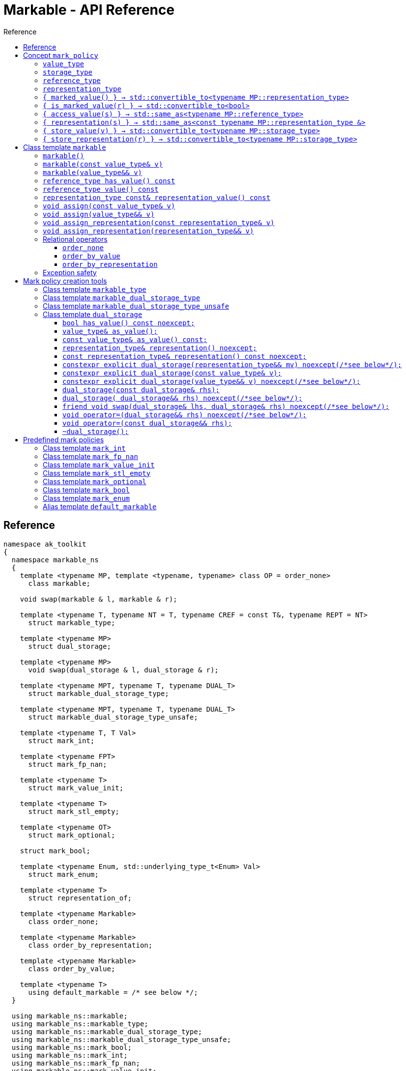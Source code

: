 :sourcedir: .
:last-update-label!:
:source-highlighter: coderay
:icons: font
= Markable - API Reference
Reference
:toclevels: 3
:toc: left
:toc-title:

[reference]
== Reference

```c++
namespace ak_toolkit
{
  namespace markable_ns
  {
    template <typename MP, template <typename, typename> class OP = order_none>
      class markable;

    void swap(markable & l, markable & r);

    template <typename T, typename NT = T, typename CREF = const T&, typename REPT = NT>
      struct markable_type;

    template <typename MP>
      struct dual_storage;

    template <typename MP>
      void swap(dual_storage & l, dual_storage & r);

    template <typename MPT, typename T, typename DUAL_T>
      struct markable_dual_storage_type;

    template <typename MPT, typename T, typename DUAL_T>
      struct markable_dual_storage_type_unsafe;

    template <typename T, T Val>
      struct mark_int;

    template <typename FPT>
      struct mark_fp_nan;

    template <typename T>
      struct mark_value_init;

    template <typename T>
      struct mark_stl_empty;

    template <typename OT>
      struct mark_optional;

    struct mark_bool;

    template <typename Enum, std::underlying_type_t<Enum> Val>
      struct mark_enum;

    template <typename T>
      struct representation_of;

    template <typename Markable>
      class order_none;

    template <typename Markable>
      class order_by_representation;

    template <typename Markable>
      class order_by_value;

    template <typename T>
      using default_markable = /* see below */;
  }

  using markable_ns::markable;
  using markable_ns::markable_type;
  using markable_ns::markable_dual_storage_type;
  using markable_ns::markable_dual_storage_type_unsafe;
  using markable_ns::mark_bool;
  using markable_ns::mark_int;
  using markable_ns::mark_fp_nan;
  using markable_ns::mark_value_init;
  using markable_ns::mark_optional;
  using markable_ns::mark_stl_empty;
  using markable_ns::mark_enum;
  using markable_ns::order_none;
  using markable_ns::order_by_representation;
  using markable_ns::order_by_value;
  using markable_ns::default_markable;
}
```

[concept_mark_policy]
== Concept `mark_policy`

```c++
template <typename MP>
concept mark_policy =
  requires
  {
    typename MP::value_type;
    typename MP::storage_type;
    typename MP::reference_type;
    typename MP::representation_type;
  } &&
  requires(const typename MP::representation_type &  cr,
                 typename MP::representation_type && rr,
           const typename MP::storage_type &         s,
           const typename MP::value_type &           cv,
                 typename MP::value_type &&          rv)
  {
    { MP::marked_value() }                      -> std::convertible_to<typename MP::representation_type>;
    { MP::is_marked_value(cr) }                 -> std::convertible_to<bool>;

    { MP::access_value(s) }                     -> std::same_as<typename MP::reference_type>;
    { MP::representation(s) }                   -> std::same_as<const typename MP::representation_type &>;
    { MP::store_value(cv) }                     -> std::convertible_to<typename MP::storage_type>;
    { MP::store_value(std::move(rv)) }          -> std::convertible_to<typename MP::storage_type>;
    { MP::store_representation(cr) }            -> std::convertible_to<typename MP::storage_type>;
    { MP::store_representation(std::move(rr)) } -> std::convertible_to<typename MP::storage_type>;
  };
```


#### `value_type`
This represents the type 'logically' stored by the markable object. Markable object tries to make an impression on the users that it is internally storing an objectof type `value_type`, which is often the case, but not always.

#### `storage_type`
This represents the type of the sub-object physically stored inside markable object, which is used to store the value of the object as well as the empty-state mark.

#### `reference_type`
This represents the type returned when the user requests read access to the stored value. Typically, this type is defined as `const value_type&`, however, sometimes when the accessed value is computed on the fly, this type may be defined as `value_type`.

#### `representation_type`
It is in this type that the special marked value is encoded. Typically, this is `storage_type`, but in some cases `storage_type` neds to be cast to this type.

#### `{ marked_value() } -> std::convertible_to<typename MP::representation_type>`
Returns a marked value encoded in `representation_type`. This will be later used to represent a markable object with no value.

#### `{ is_marked_value(r) } -> std::convertible_to<bool>`
Checks if the given value represents a marked value.

#### `{ access_value(s) } -> std::same_as<typename MP::reference_type>`
*Preconditions:* `!is_marked_value(s)`.

Given a value encoded in `storage_type`, provides access to it through type `reference_type`. Typically, when `reference_type` and `const storage_type&` are same type, this is an identity function.

#### `{ representation(s) }  -> std::same_as<const typename MP::representation_type &>`

Performs adjustments (if necessary) to represent the stored object through `representation_type`.

#### `{ store_value(v) } -> std::convertible_to<typename MP::storage_type>`
Given a value of type `value_type` (possibly marked), returns its representation as `storage_type`. Typically, when `value_type` and `storage_type` are same type, this is an identity function.

#### `{ store_representation(r) } -> std::convertible_to<typename MP::storage_type>`
Given a value of type `representation_type`, returns its representation as `storage_type`. Typically, when `representation_type` and `storage_type` are same type, this is an identity function.

## Class template `markable`

```c++
namespace ak_toolkit
{
  namespace markable_ns
  {
    template <mark_policy MP, template <typename> class OP = order_none>
    class markable
    {
    public:
      typedef typename MP::value_type           value_type;
      typedef typename MP::representation_type  representation_type;
      typedef typename MP::reference_type       reference_type;

      constexpr markable() noexcept(noexcept(storage_type{MP::marked_value{}}));
      constexpr explicit markable(const value_type& v);
      constexpr explicit markable(value_type&& v);
      constexpr markable(const markable&) = default;
      constexpr markable(markable&&) = default;

      constexpr markable& operator=(const markable&) = default;
      constexpr markable& operator=(markable&&) = default;

      constexpr bool has_value() const;
      constexpr reference_type value() const;
      constexpr representation_type const& representation_value() const;

      void assign(value_type&& v);
      void assign(const value_type& v);

      void assign_representation(representation_type&& s);
      void assign_representation(representation_type const& s);

    private:
      typename MP::storage_type val_; // exposition only
    };
  }
}
```

#### `markable()`

*Effects:* Initializes storage value with expression `MP::marked_value()`.

*Postconditions:* `!has_value()`.

#### `markable(const value_type& v)`

*Effects:* Initializes storage value with expression `MP::store_value(v)`.

*Postconditions:* `has_value() == !MP::is_marked_value(v)`.

#### `markable(value_type&& v)`

*Effects:* Initializes storage value with expression `MP::store_value(std::move(v))`.

*Postconditions:* `has_value() == !MP::is_marked_value(v)`.

#### `reference_type has_value() const`

*Returns:* `!MP::is_marked_value(val_)`.

*Throws:* Nothing.


#### `reference_type value() const`

*Preconditions:* `has_value()`.

*Returns:* `MP::access_value(val_)`.

*Throws:* Whatever `MP::access_value` throws. Also, if `reference_type` is in fact not a reference type, whatever `reference_type`'s move constructor throws.


#### `representation_type const& representation_value() const`

*Returns:* `MP::representation(val_)`.

*Throws:* Nothing.


#### `void assign(const value_type& v)`

*Effects:* Assigns storage value with expression `MP::store_value(v)`.

*Postconditions:* `has_value() == !MP::is_marked_value(v)`.

*Remarks:*  If an exception is thrown during the call to `storage_type`'s assignment,
 the state of `val_`  is determined by the exception safety guarantee of `storage_type`’s
 assignment.


#### `void assign(value_type&& v)`

*Effects:* Assigns storage value with expression `MP::store_value(std::move(v))`.

*Postconditions:* `has_value() == !MP::is_marked_value(v)`.

*Remarks:*  If an exception is thrown during the call to `storage_type`'s assignment,
 the state of `val_` is determined by the exception safety guarantee of `storage_type`’s
 assignment.


#### `void assign_representation(const representation_type& v)`

*Effects:* Assigns storage value with expression `v`.

*Postconditions:* `has_value() == !MP::is_marked_value(MP::representation(v))`.

*Remarks:*  If an exception is thrown during the call to `storage_type`'s assignment,
 the state of `val_`  is determined by the exception safety guarantee of `storage_type`’s
 assignment.


#### `void assign_representation(representation_type&& v)`

*Effects:* Assigns storage value with expression `std::move(v)`.

*Postconditions:* `has_value() == !MP::is_marked_value(MP::representation(v))`.

*Remarks:*  If an exception is thrown during the call to `storage_type`'s assignment,
 the state of `val_` is determined by the exception safety guarantee of `storage_type`’s
 assignment.


### Relational operators

Whether `markable` provides the six relational operations as well as `std::hash`
specializations depends on ordering policy `OP`. This library comes with three
policies:

#### `order_none`

No relational operators are provided. No `std::hash` specialization is provided.


#### `order_by_value`

Given two `markable`s `m1` and `m2` of type `markable<MP, order_by_value>`:

`m1 == m2` is equivalent to `!m1.has_value() ? !m2.has_value() : m2.has_value() && m1.value() == m2.value()`.

`m1 < m2` is equivalent to `!m2.has_value() ? false : (!m1.has_value() ? true : m1.value() < m2.value())`.


#### `order_by_representation`

Given two `markable`s `m1` and `m2` of type `markable<MP, order_by_representation>`:

`m1 == m2` is equivalent to `m1.representation_value() == !m2.representation_value()`.

`m1 < m2` is equivalent to `m1.representation_value() < !m2.representation_value()`.

*Remark:* If `m1` or `m2` (called `m` here) stores a value where
`!m.has_value() && m.representation_value() != MP::marked_value()`
the behavior is undefined.


### Exception safety

If an exception is thrown during the assignment,
the state of `*this` depends on the exception safety guarantees of the assignment in
`storage_type`. If `storage_type`'s assignment offers a weak guarantee,
 the corresponding `markable<>` type also offers only a weak guarantee in assignment.
 In particular, the value of `has_value()` may change.



## Mark policy creation tools

The following tools help build custom mark policies.


### Class template `markable_type`

This class template provides default definitions form most of the requirements in concept `mark_policy`. When declaring your own mark policy, you probably want to derive from this class template (although it is not strictly necessary).

```c++
template <typename T, typename STORE = T, typename CREF = const T&, typename REPT = NT>
struct markable_type
{
  typedef T     value_type;
  typedef STORE storage_type;
  typedef CREF  reference_type;
  typedef REPT  representation_type;

  static constexpr reference_type access_value(const storage_type& v) { return v; }
  static constexpr const representation_type& representation(const storage_type& v) { return v; }
  static constexpr const value_type& store_value(const value_type& v) { return v; }
  static constexpr value_type&& store_value(value_type&& v) { return std::move(v); }
  static constexpr storage_type&& store_representation(const representation_type& v) { return v; }
  static constexpr storage_type&& store_representation(representation_type&& v) { return std::move(v); }
  };
};
```

### Class template `markable_dual_storage_type`

You typically want to derive from this type when defining a mark policy for dual storage. This class template provides default definitions form most of the requirements in concept `mark_policy`. `MPT` is the type of the policy you are defining (we are using the CRTP). `T` is the `value_type` you want to logically represent. `DUAL_T` is a type layout compatible with `T` but with weaker invariants, so that it can store more valid states than `T`.

```c++
template <typename MPT, typename T, typename DUAL_T>
struct markable_dual_storage_type
{
  typedef T                 value_type;
  typedef DUAL_T            representation_type;
  typedef const T&          reference_type;
  typedef dual_storage<MPT> storage_type;

  static reference_type access_value(const storage_type& v) { return v.as_value_type(); }
  static const representation_type& representation(const storage_type& v) { return v.representation(); }
  static storage_type store_value(const value_type& v) { return storage_type(v); }
  static storage_type store_value(value_type&& v) { return storage_type(std::move(v)); }
};
```

*Requires:* `MPT` is a model of `mark_policy`; `T` and `DUAL_T` are layout-compatible types; `std::is_nothrow_move_constructible<DUAL_T>::value is `true`; `noexcept(MPT::marked_value())` is `true`.

### Class template `markable_dual_storage_type_unsafe`

Its semantics and usage are the same as in `markable_dual_storage_type` except for the relaxed requirements.

*Requires:* `MPT` is a model of `mark_policy`; `T` and `DUAL_T` are layout-compatible types;

### Class template `dual_storage`

Class used to store inside a union members of type `value_type` and `representation_type`, and manage them appropriately.

```c++
template <typename MP>
struct dual_storage
{
  typedef typename MP::value_type value_type;
  typedef typename MP::representation_type representation_type;
  typedef typename MP::reference_type reference_type;

  bool has_value() const noexcept;
  value_type&        as_value();
  const value_type&  as_value() const;
  representation_type&       representation()       noexcept;
  const representation_type& representation() const noexcept;

  constexpr explicit dual_storage(representation_type&& mv) noexcept(/*see below*/);
  constexpr explicit dual_storage(const value_type& v);
  constexpr explicit dual_storage(value_type&& v) noexcept(/*see below*/);
  dual_storage(const dual_storage& rhs);
  dual_storage(dual_storage&& rhs) noexcept(/*see below*/);
  void operator=(const dual_storage& rhs);
  void operator=(dual_storage&& rhs) noexcept(/*see below*/);
  friend void swap(dual_storage& lhs, dual_storage& rhs) noexcept(/*see below*/);
  ~dual_storage();
};
```

An object of class `dual_storage` contains a union of two members of types `value_type` and `representation_type`.
Such object is said to _have value_ if its active member is of type `value_type`.
Types `value_type` and `representation_type` shall be layout-compatible.

For an object of class `dual_storage` that does not have a value, to _change to value with expression_ `v` means the following sequence of instructions:

1. An active member of type `representation_type` is destroyed.
2. A member of type `value_type` is activated by the non-brace initialization with expression `v`.

If this initialization exits via an exception `e`, an attempt is made to activate the member of type `representation_type` through non-brace initialization with expression `MP::marked_value()`. If the latter initialization exits via an exception, `std::teriminate()` is called, otherwise the exception `e` is rethrown.

For an object of type `dual_storage` that has a value, to _clear the value_ means the following sequence of instructions:

1. An active member of type `value_type` is destroyed.
2. A member of type `representation_type` is activated through non-brace initialization with expression `MP::marked_value()`. If the latter initialization exits via an exception `e`, `std::teriminate()` is called, otherwise the exception `e` is rethrown.

#### `bool has_value() const noexcept;`
*Returns:* `!MP::is_marked_value(representation())`.

*Remarks:* This tests if the object has value.


#### `value_type&        as_value();`
#### `const value_type&  as_value() const;`
*Preconditions:* `has_value() == true`.

*Returns:* a reference to the active union member of type `value_type`.

#### `representation_type&       representation()       noexcept;`
#### `const representation_type& representation() const noexcept;`

*Effects:* if `has_value() == false` returns a reference to the active union member of type `representation_type`;
otherwise accesses the inactive union member `representation_type` and throug common initial sequence accesses the value of active member `value_type` and returns thus obtained reference.


#### `constexpr explicit dual_storage(representation_type&& mv) noexcept(/\*see below*/);`

*Effects:* Direct-non-list-initializes the union member of type `representation_type` with expression `std::move(mv)`.

*Postcondition:* `has_value() == !MP::is_marked_value(mv)`.

*Remarks:* The expression inside `noexcept` is equivalent to `std::is_nothrow_move_constructible_v<representation_type>`.


#### `constexpr explicit dual_storage(const value_type& v);`

*Effects:* Direct-non-list-initializes the union member of type `value_type` with expression `v`.

*Postcondition:* `has_value() == !MP::is_marked_value(representation())`.


#### `constexpr explicit dual_storage(value_type&& v) noexcept(/\*see below*/);`

*Effects:* Direct-non-list-initializes the union member of type `value_type` with expression `std::move(v)`.

*Postcondition:* `has_value() == !MP::is_marked_value(representation())`.

*Remarks:* The expression inside `noexcept` is equivalent to `std::is_nothrow_move_constructible_v<value_type>`.


#### `dual_storage(const dual_storage& rhs);`

*Requires:* `std::is_copy_constructible_v<value_type>` is `true` and `std::is_copy_constructible_v<representation_type>` is `true`.

*Effects:* If `rhs` has a value, activates the union member of type `value_type` as if direct-non-list-initializing an object
of type `value_type` with the expression `rhs.as_value()`; otherwise activates the union member of type `representation_type` as if direct-non-list-initializing an object of type `representation_type` with the expression `MP::mared_value()`.

*Postcondition:* `rhs.has_value() == this->has_value()`.

*Throws:* Any exception thrown during the initialization of the union member.


#### `dual_storage( dual_storage&& rhs) noexcept(/\*see below*/);`

*Requires:* `std::is_copy_constructible_v<value_type>` is `true` and `std::is_copy_constructible_v<representation_type>` is `true`.

*Effects:* If `rhs` has a value, activates the union member of type `value_type` as if direct-non-list-initializing an object
of type `value_type` with the expression `std::move(rhs.as_value())`; otherwise activates the union member of type `representation_type` as if direct-non-list-initializing an object of type `representation_type` with the expression `MP::mared_value()`.

*Postcondition:* `rhs.has_value() == this->has_value()`.

*Throws:* Any exception thrown during the initialization of the union member.

*Remarks:* The expression inside `noexcept` is equivalent to `std::is_nothrow_move_constructible_v<value_type> && std::is_nothrow_move_constructible_v<representation_type>`.

#### `friend void swap(dual_storage& lhs, dual_storage& rhs) noexcept(/\*see below*/);`

*Effects:*
|===
|  |  `lhs.has_value()` | `!lhs.has_value()`

| `rhs.has_value()`
| calls `swap(lhs.as_value(), rhs.as_value())` (ADL also searches in `std`)
| `lhs` changes value to `std::move(rhs.as_value())`; the value of `rhs` is cleared; if an exception is thrown the values of `lhs` and `rhs` remain unchanged

| `!rhs.has_value()`
| `rhs` changes value to `std::move(lhs.as_value())`; the value of `lhs` is cleared; if an exception is thrown the values of `lhs` and `rhs` remain unchanged
| no effect
|===

*Throws:* Whatever is thrown by operations `swap(lhs.as_value(), rhs.as_value())` (where ADL also searches in `std`) and `value_type(std::move(rhs.as_value()))`.

*Remarks:* The expression inside `noexcept` is equivalent to `std::is_nothrow_swappable_v<value_type> && std::is_nothrow_move_constructible_v<value_type>`.


#### `void operator=(dual_storage&& rhs) noexcept(/\*see below*/);`

*Effects:*
|===
|  |  `has_value()` | `!has_value()`

| `rhs.has_value()`
| calls `as_value() = std::move(rhs.as_value())`
| `*this` changes value to `std::move(rhs.as_value())`

| `!rhs.has_value()`
| the value of `*this` is cleared
| no effect
|===

*Throws:* Whatever is thrown by operations `lhs.as_value() = std::move(rhs.as_value())` and `value_type(std::move(rhs.as_value()))`.

*Remarks:* The expression inside `noexcept` is equivalent to `std::is_nothrow_move_assignable_v<value_type> && std::is_nothrow_move_constructible_v<value_type>`.


#### `void operator=(const dual_storage&& rhs);`

*Effects:*
|===
|  |  `has_value()` | `!has_value()`

| `rhs.has_value()`
| calls `as_value() = rhs.as_value()`
| `*this` changes value to `rhs.as_value()`

| `!rhs.has_value()`
| the value of `*this` is cleared
| no effect
|===

*Throws:* Whatever is thrown by operations `lhs.as_value() = rhs.as_value()` and `value_type(rhs.as_value())`.

#### `~dual_storage();`
*Effects:* if `has_value() == true`, destroys the active member of type `value_type`, otherwise destroys the active member of `representation_type`.


## Predefined mark policies


### Class template `mark_int`

```c++
template <typename Integral, Integral MVal>
struct mark_int : markable_type<T>
{
  static constexpr Integral marked_value() noexcept { return MVal; }
  static constexpr bool is_marked_value(Integral v) { return v == MVal; }
};
```

`Integral` represents the stored type. It can be any type suitable for non-type template parameter.

`EV` is the value the empty value representation.

### Class template `mark_fp_nan`

```c++
template <typename FPT>
  requires std::is_floating_point<FPT>::value
        && std::numeric_limits<FPT>::has_quiet_NaN
struct mark_fp_nan : markable_type<FPT>
{
  static constexpr FPT marked_value() noexcept { return std::numeric_limits<FPT>::quiet_NaN(); }
  static constexpr bool is_marked_value(FPT v) { return v != v; }
};
```

### Class template `mark_value_init`

```c++
template <typename T>
struct mark_value_init : markable_type<T>
{
  static constexpr T marked_value() noexcept(see below) { return T{}; }
  static constexpr bool is_marked_value(const T& v) { return v == T{}; }
};
```

`T` is required to be a regular type.

The expression inside `noexcept` should be equivalent to `std::is_nothrow_default_constructible<T>::value && std::is_nothrow_move_constructible<T>::value`.

### Class template `mark_stl_empty`

```c++
template <typename Cont>
struct mark_stl_empty : markable_type<Cont>
{
  static constexpr Cont marked_value() noexcept(see below) { return Cont{}; }
  static constexpr bool is_marked_value(const Cont& v) { return v.empty(); }
};
```

`Cont` is required to be a container in the STL sense.

The expression inside `noexcept` should be equivalent to `std::is_nothrow_default_constructible<Cont>::value && std::is_nothrow_move_constructible<Cont>::value`.

### Class template `mark_optional`

```c++
template <typename OT>
struct mark_optional : markable_type<typename OT::value_type, OT>
{
  typedef typename OT::value_type value_type;
  typedef OT storage_type;

  static OT marked_value() noexcept { return OT{}; }
  static bool is_marked_value(const OT& v) { return !v; }

  static const value_type& access_value(const storage_type& v) { return *v; }
  static storage_type store_value(const value_type& v) { return v; }
  static storage_type store_value(value_type&& v) { return std::move(v); }
};
```

`OT` is required to be either `boost::optional` or `std::experimental::optional` or `std::optional` or a type sufficiently similar to these.

### Class template `mark_bool`

```c++
struct mark_bool : markable_type<bool, char, bool>
{
  static constexpr char marked_value() noexcept { return char(2); }
  static constexpr bool is_marked_value(char v) { return v == 2; }

  static constexpr bool access_value(const char& v) { return bool(v); }
  static constexpr char store_value(const bool& v) { return v; }
};
```

### Class template `mark_enum`

```c++
template <typename Enum, std::underlying_type_t<Enum> Val>
  requires std::is_enum<Enum>::value
struct mark_enum : markable_type<Enum, typename std::underlying_type<Enum>::type, Enum>
{
  typedef typename base::representation_type representation_type;
  typedef typename base::storage_type        storage_type;

  static constexpr representation_type marked_value() noexcept { return Val; }
  static constexpr bool is_marked_value(const representation_type& v) noexcept { return v == Val; }

  static constexpr Enum access_value(const storage_type& v) noexcept { return static_cast<Enum>(v); }
  static constexpr storage_type store_value(const Enum& v) noexcept { return static_cast<storage_type>(v); }
};
```

`Enum` is required to be an enumeration type. `Val` a value of integral type, `std::underlying_type_t<Enum>` not necessarily from the range designated by `Enum`.



### Alias template `default_markable`

```c++
template <typename T>
  using default_markable = /* see below */;
```

Type `default_markable<T>` is an alias for `markable<MP(T), order_by_value>`, where `MP(T)`
is a marked-value policy with `value_type` same as `T`.

*Caution:* The library tries to guess whet is the most suitable marked-value policy type `T`.
However, the library may guess incorrectly, so while this is convenient, a safer
usage would be to manually provide the marked-value policy.
